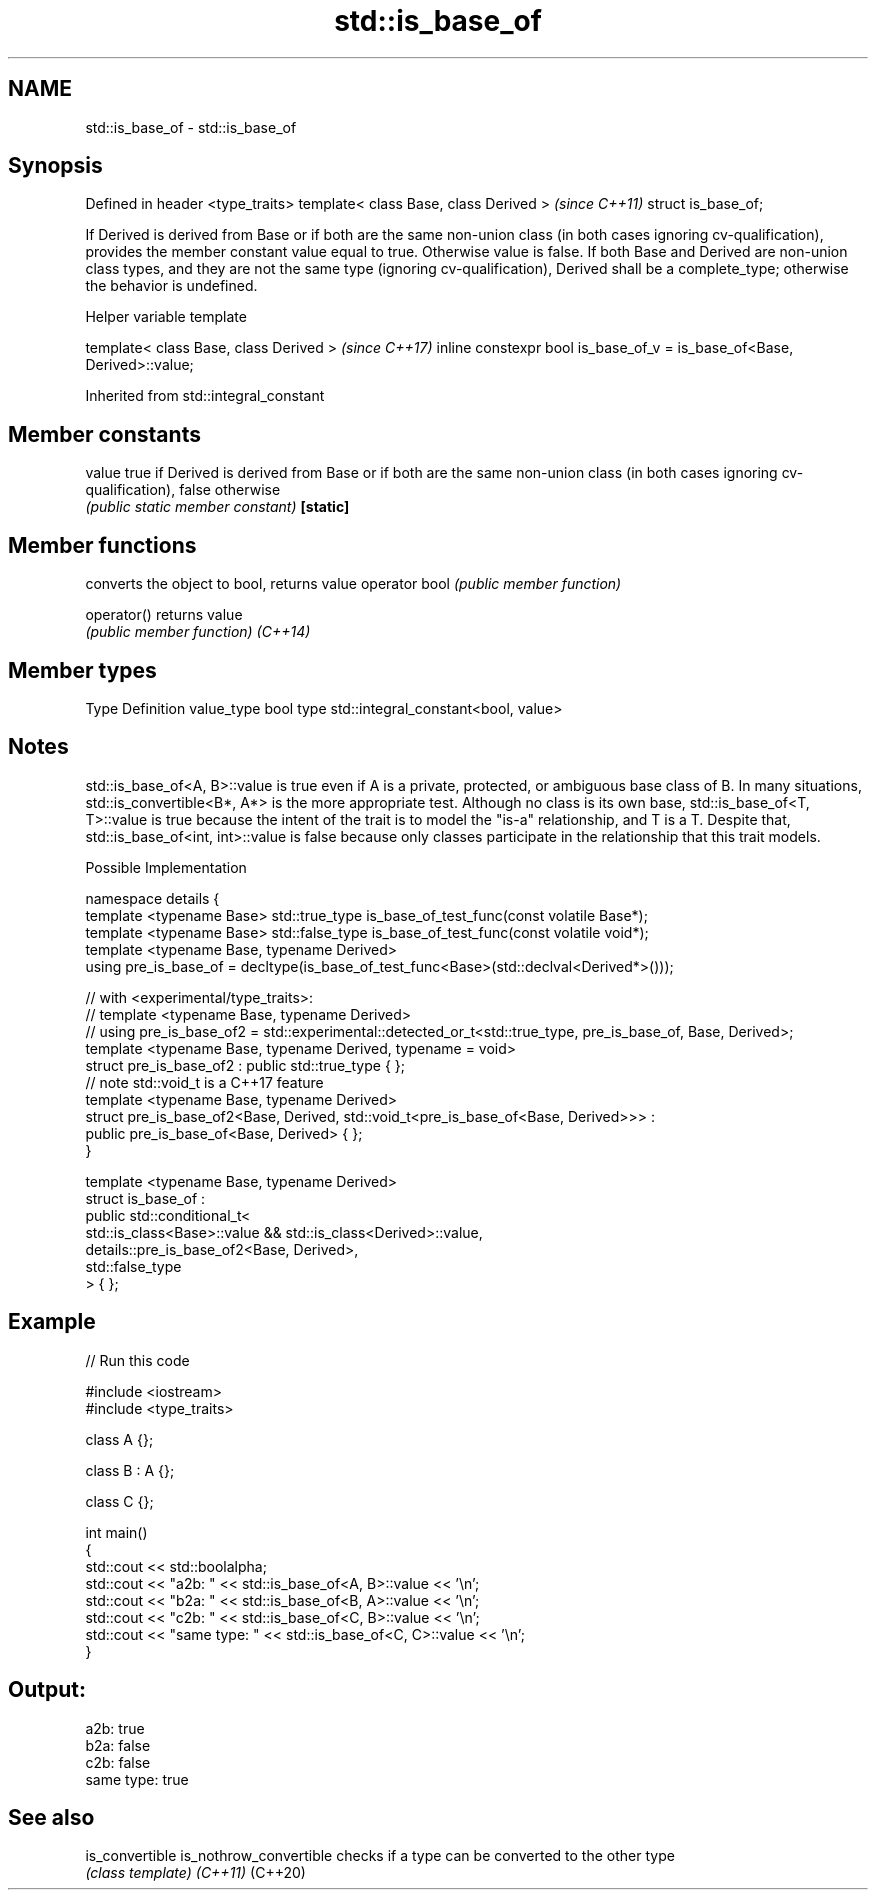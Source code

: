 .TH std::is_base_of 3 "2020.03.24" "http://cppreference.com" "C++ Standard Libary"
.SH NAME
std::is_base_of \- std::is_base_of

.SH Synopsis

Defined in header <type_traits>
template< class Base, class Derived >  \fI(since C++11)\fP
struct is_base_of;

If Derived is derived from Base or if both are the same non-union class (in both cases ignoring cv-qualification), provides the member constant value equal to true. Otherwise value is false.
If both Base and Derived are non-union class types, and they are not the same type (ignoring cv-qualification), Derived shall be a complete_type; otherwise the behavior is undefined.

Helper variable template


template< class Base, class Derived >                                   \fI(since C++17)\fP
inline constexpr bool is_base_of_v = is_base_of<Base, Derived>::value;


Inherited from std::integral_constant


.SH Member constants



value    true if Derived is derived from Base or if both are the same non-union class (in both cases ignoring cv-qualification), false otherwise
         \fI(public static member constant)\fP
\fB[static]\fP


.SH Member functions


              converts the object to bool, returns value
operator bool \fI(public member function)\fP

operator()    returns value
              \fI(public member function)\fP
\fI(C++14)\fP


.SH Member types


Type       Definition
value_type bool
type       std::integral_constant<bool, value>


.SH Notes

std::is_base_of<A, B>::value is true even if A is a private, protected, or ambiguous base class of B. In many situations, std::is_convertible<B*, A*> is the more appropriate test.
Although no class is its own base, std::is_base_of<T, T>::value is true because the intent of the trait is to model the "is-a" relationship, and T is a T. Despite that, std::is_base_of<int, int>::value is false because only classes participate in the relationship that this trait models.

Possible Implementation



  namespace details {
      template <typename Base> std::true_type is_base_of_test_func(const volatile Base*);
      template <typename Base> std::false_type is_base_of_test_func(const volatile void*);
      template <typename Base, typename Derived>
      using pre_is_base_of = decltype(is_base_of_test_func<Base>(std::declval<Derived*>()));

      // with <experimental/type_traits>:
      // template <typename Base, typename Derived>
      // using pre_is_base_of2 = std::experimental::detected_or_t<std::true_type, pre_is_base_of, Base, Derived>;
      template <typename Base, typename Derived, typename = void>
      struct pre_is_base_of2 : public std::true_type { };
      // note std::void_t is a C++17 feature
      template <typename Base, typename Derived>
      struct pre_is_base_of2<Base, Derived, std::void_t<pre_is_base_of<Base, Derived>>> :
          public pre_is_base_of<Base, Derived> { };
  }

  template <typename Base, typename Derived>
  struct is_base_of :
      public std::conditional_t<
          std::is_class<Base>::value && std::is_class<Derived>::value,
          details::pre_is_base_of2<Base, Derived>,
          std::false_type
      > { };



.SH Example


// Run this code

  #include <iostream>
  #include <type_traits>

  class A {};

  class B : A {};

  class C {};

  int main()
  {
      std::cout << std::boolalpha;
      std::cout << "a2b: " << std::is_base_of<A, B>::value << '\\n';
      std::cout << "b2a: " << std::is_base_of<B, A>::value << '\\n';
      std::cout << "c2b: " << std::is_base_of<C, B>::value << '\\n';
      std::cout << "same type: " << std::is_base_of<C, C>::value << '\\n';
  }

.SH Output:

  a2b: true
  b2a: false
  c2b: false
  same type: true


.SH See also



is_convertible
is_nothrow_convertible checks if a type can be converted to the other type
                       \fI(class template)\fP
\fI(C++11)\fP
(C++20)




